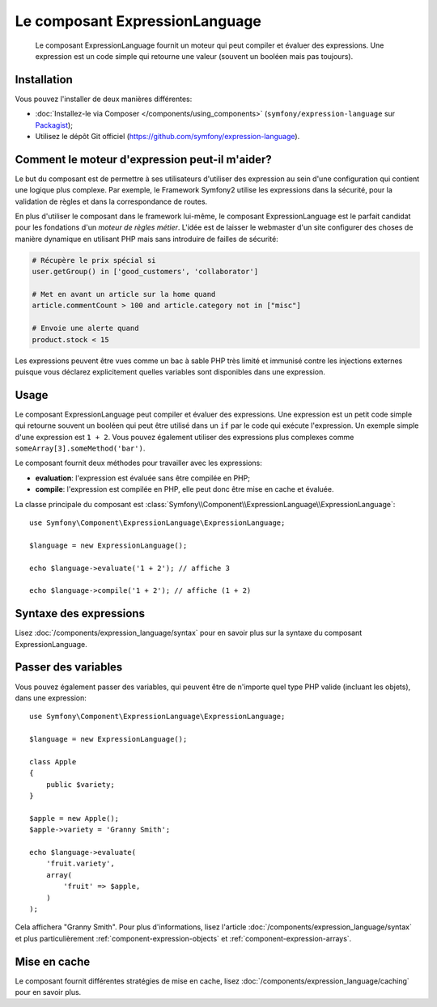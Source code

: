 .. index::
    single: Expressions
    Single: Components; Expression Language

Le composant ExpressionLanguage
===============================

    Le composant ExpressionLanguage fournit un moteur qui peut compiler et
    évaluer des expressions. Une expression est un code simple qui retourne une valeur
    (souvent un booléen mais pas toujours).

.. versionadded:: 2.4
    Le composant ExpressionLanguage a été ajouté dans Symfony 2.4.

Installation
------------

Vous pouvez l'installer de deux manières différentes:

* :doc:`Installez-le via Composer </components/using_components>` (``symfony/expression-language`` sur `Packagist`_);
* Utilisez le dépôt Git officiel (https://github.com/symfony/expression-language).

Comment le moteur d'expression peut-il m'aider?
-----------------------------------------------

Le but du composant est de permettre à ses utilisateurs d'utiliser des
expression au sein d'une configuration qui contient une logique plus complexe.
Par exemple, le Framework Symfony2 utilise les expressions dans la sécurité, pour
la validation de règles et dans la correspondance de routes.

En plus d'utiliser le composant dans le framework lui-même, le composant
ExpressionLanguage est le parfait candidat pour les fondations d'un
*moteur de règles métier*. L'idée est de laisser le webmaster d'un site configurer
des choses de manière dynamique en utilisant PHP mais sans introduire de failles
de sécurité:

.. _component-expression-language-examples:

.. code-block:: text

    # Récupère le prix spécial si
    user.getGroup() in ['good_customers', 'collaborator']

    # Met en avant un article sur la home quand
    article.commentCount > 100 and article.category not in ["misc"]

    # Envoie une alerte quand
    product.stock < 15

Les expressions peuvent être vues comme un bac à sable PHP très limité et
immunisé contre les injections externes puisque vous déclarez explicitement
quelles variables sont disponibles dans une expression.

Usage
-----

Le composant ExpressionLanguage peut compiler et évaluer des expressions.
Une expression est un petit code simple qui retourne souvent un booléen qui
peut être utilisé dans un ``if`` par le code qui exécute l'expression. Un
exemple simple d'une expression est ``1 + 2``. Vous pouvez également utiliser
des expressions plus complexes comme ``someArray[3].someMethod('bar')``.

Le composant fournit deux méthodes pour travailler avec les expressions:

* **evaluation**: l'expression est évaluée sans être compilée en PHP;
* **compile**: l'expression est compilée en PHP, elle peut donc être mise en cache et évaluée.

La classe principale du composant est
:class:`Symfony\\Component\\ExpressionLanguage\\ExpressionLanguage`::

    use Symfony\Component\ExpressionLanguage\ExpressionLanguage;

    $language = new ExpressionLanguage();

    echo $language->evaluate('1 + 2'); // affiche 3

    echo $language->compile('1 + 2'); // affiche (1 + 2)

Syntaxe des expressions
-----------------------

Lisez :doc:`/components/expression_language/syntax` pour en savoir plus sur
la syntaxe du composant ExpressionLanguage.

Passer des variables
--------------------

Vous pouvez également passer des variables, qui peuvent être de n'importe quel type
PHP valide (incluant les objets), dans une expression::

    use Symfony\Component\ExpressionLanguage\ExpressionLanguage;

    $language = new ExpressionLanguage();

    class Apple
    {
        public $variety;
    }

    $apple = new Apple();
    $apple->variety = 'Granny Smith';

    echo $language->evaluate(
        'fruit.variety',
        array(
            'fruit' => $apple,
        )
    );

Cela affichera "Granny Smith". Pour plus d'informations, lisez l'article
:doc:`/components/expression_language/syntax` et plus particulièrement
:ref:`component-expression-objects` et :ref:`component-expression-arrays`.

Mise en cache
-------------

Le composant fournit différentes stratégies de mise en cache, lisez
:doc:`/components/expression_language/caching` pour en savoir plus.

.. _Packagist: https://packagist.org/packages/symfony/expression-language